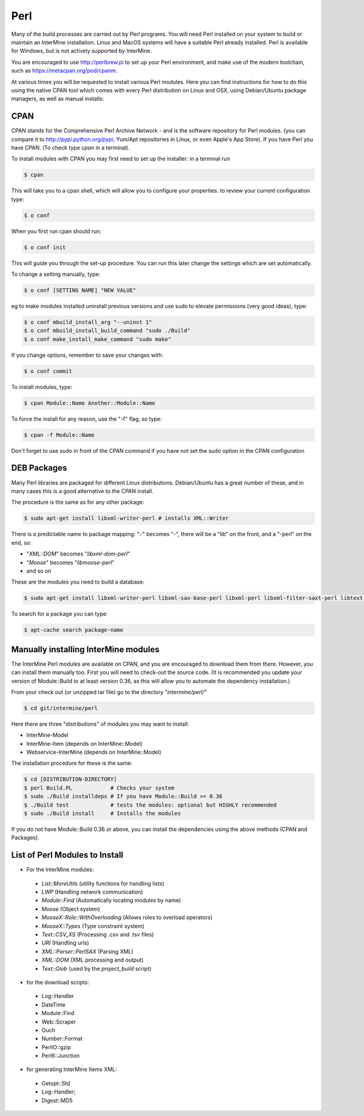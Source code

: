 Perl
===========

Many of the build processes are carried out by Perl programs. You will need Perl
installed on your system to build or maintain an InterMine installation. Linux
and MacOS systems will have a suitable Perl already installed. Perl is available for Windows,
but is not actively supported by InterMine.

You are encouraged to use http://perlbrew.pl to set up your Perl environment, and
make use of the modern toolchain, such as https://metacpan.org/pod/cpanm.

At various times you will be requested to install various Perl modules. Here you can
find instructions for how to do this using the native CPAN tool which comes with every
Perl distribution on Linux and OSX, using Debian/Ubuntu package managers, as well as manual installs:

CPAN
----------------------------

CPAN stands for the Comprehensive Perl Archive Network - and is the software repository for
Perl modules. (you can compare it to http://pypi.python.org/pypi, Yum/Apt
repositories in Linux, or even Apple's App Store). If you have Perl you have CPAN. (To check
type `cpan` in a terminal).

To install modules with CPAN you may first need to set up the installer: in a terminal run

.. code-block:: bash

  $ cpan

This will take you to a cpan shell, which will allow you to configure your properties. to review your current configuration type:

.. code-block:: bash

  $ o conf

When you first run cpan should run:

.. code-block:: bash

  $ o conf init

This will guide you through the set-up procedure. You can run this later change the settings which are set automatically.

To change a setting manually, type:

.. code-block:: bash

  $ o conf [SETTING NAME] "NEW VALUE"


eg to make modules installed uninstall previous versions and use sudo to elevate permissions (very good ideas), type:

.. code-block:: bash

  $ o conf mbuild_install_arg "--uninst 1"
  $ o conf mbuild_install_build_command "sudo ./Build"
  $ o conf make_install_make_command "sudo make"

If you change options, remember to save your changes with:

.. code-block:: bash

   $ o conf commit

To install modules, type:

.. code-block:: bash

  $ cpan Module::Name Another::Module::Name

To force the install for any reason, use the "-f" flag, so type:

.. code-block:: bash

  $ cpan -f Module::Name

Don't forget to use sudo in front of the CPAN command if you have not set the sudo option in the CPAN configuration

DEB Packages
-------------------

Many Perl libraries are packaged for different Linux distributions. Debian/Ubuntu has a great number of these, and in many cases this is a good alternative to the CPAN install. 

The procedure is the same as for any other package:

.. code-block:: bash

  $ sudo apt-get install libxml-writer-perl # installs XML::Writer

There is a predictable name to package mapping: "::" becomes "-", there will be a "lib" on the front, and a "-perl" on the end, so:

* "`XML::DOM`" becomes "`libxml-dom-perl`"
* "`Moose`" becomes "`libmoose-perl`"
* and so on

These are the modules you need to build a database:

.. code-block:: bash

  $ sudo apt-get install libxml-writer-perl libxml-sax-base-perl libxml-perl libxml-filter-saxt-perl libtext-glob-perl


To search for a package you can type:

.. code-block:: bash

  $ apt-cache search package-name

Manually installing InterMine modules
-------------------------------------------------

The InterMine Perl modules are available on CPAN, and you are encouraged to download them from there. However, you can install them manually too. First you will need to check-out the source code. (It is recommended you update your version of Module::Build to at least version 0.36, as this will allow you to automate the dependency installation.)

From your check out (or unzipped tar file) go to the directory "`intermine/perl/`"

.. code-block:: bash

  $ cd git/intermine/perl

Here there are three "distributions" of modules you may want to install:

* InterMine-Model
* InterMine-Item (depends on InterMine::Model)
* Webservice-InterMine (depends on InterMine::Model)

The installation procedure for these is the same:

.. code-block:: bash

  $ cd [DISTRIBUTION-DIRECTORY]
  $ perl Build.PL            # Checks your system
  $ sudo ./Build installdeps # If you have Module::Build >= 0.36
  $ ./Build test             # tests the modules: optional but HIGHLY recommended
  $ sudo ./Build install     # Installs the modules

If you do not have Module::Build 0.36 or above, you can install the
dependencies using the above methods (CPAN and Packages).

List of Perl Modules to Install
---------------------------------------------

* For the InterMine modules:

 * `List::MoreUtils` (utility functions for handling lists)
 * `LWP` (Handling network communication)
 * `Module::Find` (Automatically locating modules by name)
 * `Moose` (Object system)
 * `MooseX::Role::WithOverloading` (Allows roles to overload operators)
 * `MooseX::Types` (Type constraint system)
 * `Text::CSV_XS` (Processing .csv and .tsv files)
 * `URI` (Handling urls)
 * `XML::Parser::PerlSAX` (Parsing XML)
 * `XML::DOM` (XML processing and output)
 * `Text::Glob` (used by the `project_build` script)

* for the download scripts:

 * Log::Handler
 * DateTime
 * Module::Find
 * Web::Scraper
 * Ouch
 * Number::Format
 * PerlIO::gzip
 * Perl6::Junction 

* for generating InterMine Items XML:

 * Getopt::Std
 * Log::Handler;
 * Digest::MD5

.. index:: Perl installation
